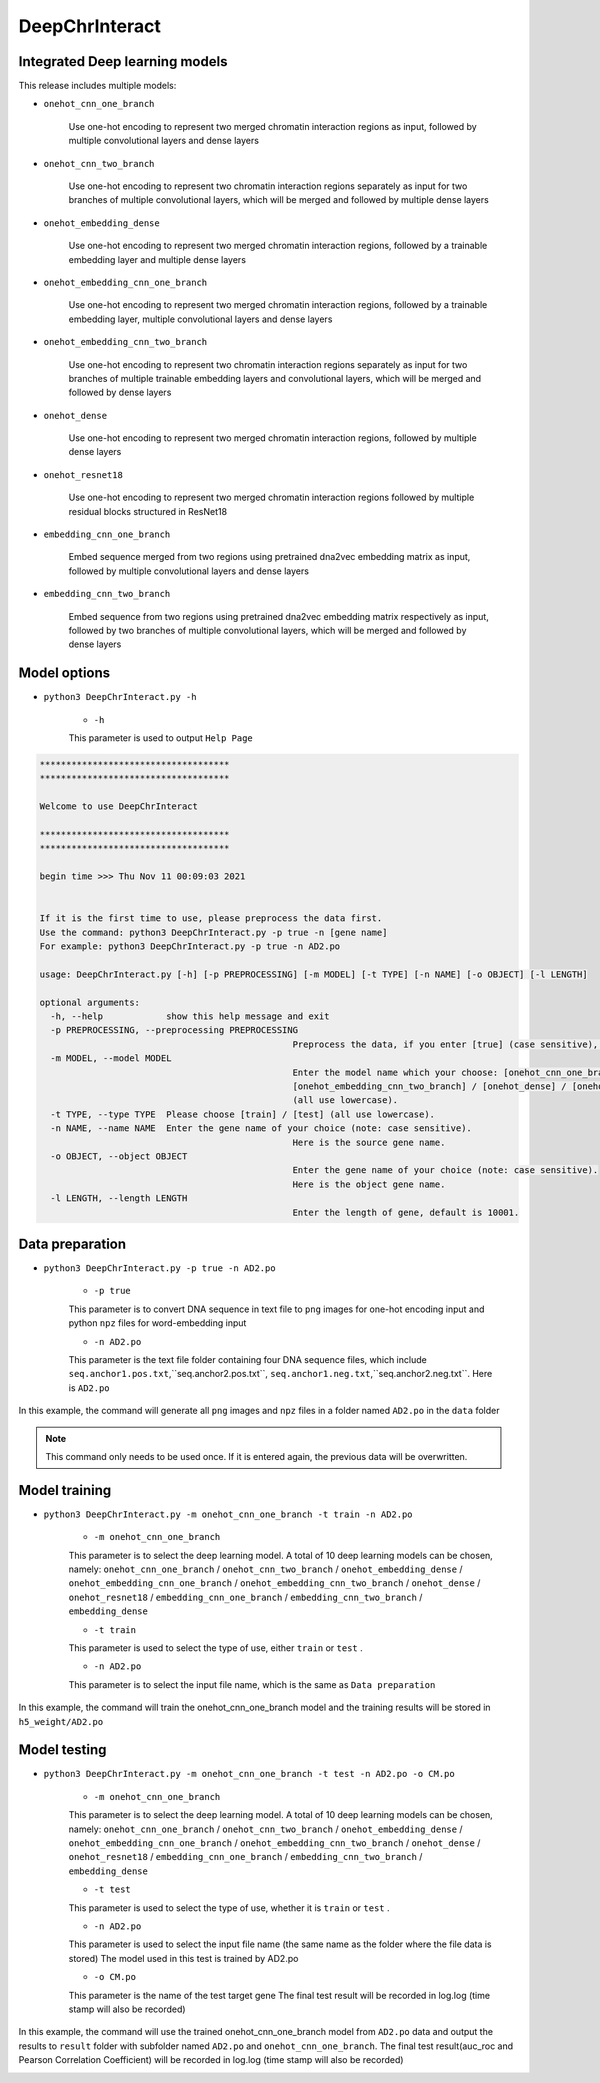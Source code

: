 DeepChrInteract
================


Integrated Deep learning models 
+++++++++++++++++++++++++++++++++++++++++++++++

This release includes multiple models: 

- ``onehot_cnn_one_branch``

	Use one-hot encoding to represent two merged chromatin interaction regions as input, followed by multiple convolutional layers and dense layers 

	.. image:: img/onehot_cnn_one_branch.png

- ``onehot_cnn_two_branch``

	Use one-hot encoding to represent two chromatin interaction regions separately as input for two branches of multiple convolutional layers, which will be merged and followed by multiple dense layers
	
	.. image:: img/onehot_cnn_two_branch.png

- ``onehot_embedding_dense``

	Use one-hot encoding to represent two merged chromatin interaction regions, followed by a trainable embedding layer and multiple dense layers 

	.. image:: img/onehot_cnn_one_branch.png

- ``onehot_embedding_cnn_one_branch``

	Use one-hot encoding to represent two merged chromatin interaction regions, followed by a trainable embedding layer, multiple convolutional layers and dense layers 

	.. image:: img/onehot_embedding_cnn_one_branch.png

- ``onehot_embedding_cnn_two_branch``

	Use one-hot encoding to represent two chromatin interaction regions separately as input for two branches of multiple trainable embedding layers and convolutional layers, which will be merged and followed by dense layers 

	.. image:: img/onehot_embedding_cnn_two_branch.png

- ``onehot_dense``

	Use one-hot encoding to represent two merged chromatin interaction regions, followed by multiple dense layers

	.. image:: img/onehot_dense.png

- ``onehot_resnet18``

	Use one-hot encoding to represent two merged chromatin interaction regions followed by multiple residual blocks structured in ResNet18

	.. image:: img/onehot_resnet18.png


- ``embedding_cnn_one_branch``

	Embed sequence merged from two regions using pretrained dna2vec embedding matrix as input, followed by multiple convolutional layers and dense layers

	.. image:: img/embedding_cnn_one_branch.png

- ``embedding_cnn_two_branch``

	Embed sequence from two regions using pretrained dna2vec embedding matrix respectively as input, followed by two branches of multiple convolutional layers, which will be merged and followed by dense layers 

	.. image:: img/embedding_cnn_two_branch.png






  
  
Model options
+++++++++++++++


- ``python3 DeepChrInteract.py -h``

	- ``-h``
	
	This parameter is used to output ``Help Page``

.. code:: bash

	************************************
	************************************

	Welcome to use DeepChrInteract

	************************************
	************************************

	begin time >>> Thu Nov 11 00:09:03 2021


	If it is the first time to use, please preprocess the data first.
	Use the command: python3 DeepChrInteract.py -p true -n [gene name]
	For example: python3 DeepChrInteract.py -p true -n AD2.po

	usage: DeepChrInteract.py [-h] [-p PREPROCESSING] [-m MODEL] [-t TYPE] [-n NAME] [-o OBJECT] [-l LENGTH]

	optional arguments:
	  -h, --help            show this help message and exit
	  -p PREPROCESSING, --preprocessing PREPROCESSING
							Preprocess the data, if you enter [true] (case sensitive), then proceed, if no, pass this process. Note: This command only needs to be entered once.
	  -m MODEL, --model MODEL
							Enter the model name which your choose: [onehot_cnn_one_branch] / [onehot_cnn_two_branch] / [onehot_embedding_dense] / [onehot_embedding_cnn_one_branch] /
							[onehot_embedding_cnn_two_branch] / [onehot_dense] / [onehot_resnet18] / [embedding_cnn_one_branch] / [embedding_cnn_two_branch]
							(all use lowercase).
	  -t TYPE, --type TYPE  Please choose [train] / [test] (all use lowercase).
	  -n NAME, --name NAME  Enter the gene name of your choice (note: case sensitive).
							Here is the source gene name.
	  -o OBJECT, --object OBJECT
							Enter the gene name of your choice (note: case sensitive).
							Here is the object gene name.
	  -l LENGTH, --length LENGTH
							Enter the length of gene, default is 10001.

  
  


Data preparation
++++++++++++++++++


- ``python3 DeepChrInteract.py -p true -n AD2.po``

	- ``-p true``
	
	This parameter is to convert DNA sequence in text file to ``png`` images for one-hot encoding input and python ``npz`` files for word-embedding input
	
	- ``-n AD2.po``
	
	This parameter is the text file folder containing four DNA sequence files, which include ``seq.anchor1.pos.txt``,``seq.anchor2.pos.txt``,
	``seq.anchor1.neg.txt``,``seq.anchor2.neg.txt``. Here is ``AD2.po``


In this example, the command will generate all ``png`` images and ``npz`` files in a folder named ``AD2.po`` in the ``data`` folder


.. note:: 

   This command only needs to be used once. If it is entered again, the previous data will be overwritten.


Model training
++++++++++++++++


- ``python3 DeepChrInteract.py -m onehot_cnn_one_branch -t train -n AD2.po``

	- ``-m onehot_cnn_one_branch``
	
	This parameter is to select the deep learning model. A total of 10 deep learning models can be chosen, namely: ``onehot_cnn_one_branch`` / ``onehot_cnn_two_branch`` / ``onehot_embedding_dense`` / ``onehot_embedding_cnn_one_branch`` / ``onehot_embedding_cnn_two_branch`` / ``onehot_dense`` / ``onehot_resnet18`` / ``embedding_cnn_one_branch`` / ``embedding_cnn_two_branch`` / ``embedding_dense``
	
	- ``-t train``
	
	This parameter is used to select the type of use, either ``train`` or ``test`` .
	
	- ``-n AD2.po``
	
	This parameter is to select the input file name, which is the same as ``Data preparation``
	

In this example, the command will train the onehot_cnn_one_branch model and the training results will be stored in ``h5_weight/AD2.po``



Model testing
+++++++++++++++

- ``python3 DeepChrInteract.py -m onehot_cnn_one_branch -t test -n AD2.po -o CM.po``

	- ``-m onehot_cnn_one_branch``
	
	This parameter is to select the deep learning model. A total of 10 deep learning models can be chosen, namely: ``onehot_cnn_one_branch`` / ``onehot_cnn_two_branch`` / ``onehot_embedding_dense`` / ``onehot_embedding_cnn_one_branch`` / ``onehot_embedding_cnn_two_branch`` / ``onehot_dense`` / ``onehot_resnet18`` / ``embedding_cnn_one_branch`` / ``embedding_cnn_two_branch`` / ``embedding_dense``
	
	- ``-t test``
	
	This parameter is used to select the type of use, whether it is ``train`` or ``test`` .
	
	- ``-n AD2.po``
	
	This parameter is used to select the input file name (the same name as the folder where the file data is stored)
	The model used in this test is trained by AD2.po
	
	- ``-o CM.po``
	
	This parameter is the name of the test target gene
	The final test result will be recorded in log.log (time stamp will also be recorded)

In this example, the command will use the trained onehot_cnn_one_branch model from ``AD2.po`` data and output the results to ``result`` folder with subfolder named ``AD2.po`` and ``onehot_cnn_one_branch``.
The final test result(auc_roc and Pearson Correlation Coefficient) will be recorded in log.log (time stamp will also be recorded)





.. image:: img/div.png